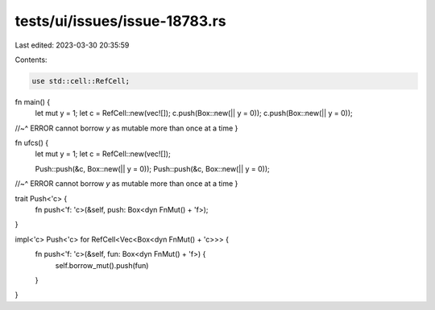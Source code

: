tests/ui/issues/issue-18783.rs
==============================

Last edited: 2023-03-30 20:35:59

Contents:

.. code-block:: rs

    use std::cell::RefCell;

fn main() {
    let mut y = 1;
    let c = RefCell::new(vec![]);
    c.push(Box::new(|| y = 0));
    c.push(Box::new(|| y = 0));
//~^ ERROR cannot borrow `y` as mutable more than once at a time
}

fn ufcs() {
    let mut y = 1;
    let c = RefCell::new(vec![]);

    Push::push(&c, Box::new(|| y = 0));
    Push::push(&c, Box::new(|| y = 0));
//~^ ERROR cannot borrow `y` as mutable more than once at a time
}

trait Push<'c> {
    fn push<'f: 'c>(&self, push: Box<dyn FnMut() + 'f>);
}

impl<'c> Push<'c> for RefCell<Vec<Box<dyn FnMut() + 'c>>> {
    fn push<'f: 'c>(&self, fun: Box<dyn FnMut() + 'f>) {
        self.borrow_mut().push(fun)
    }
}


